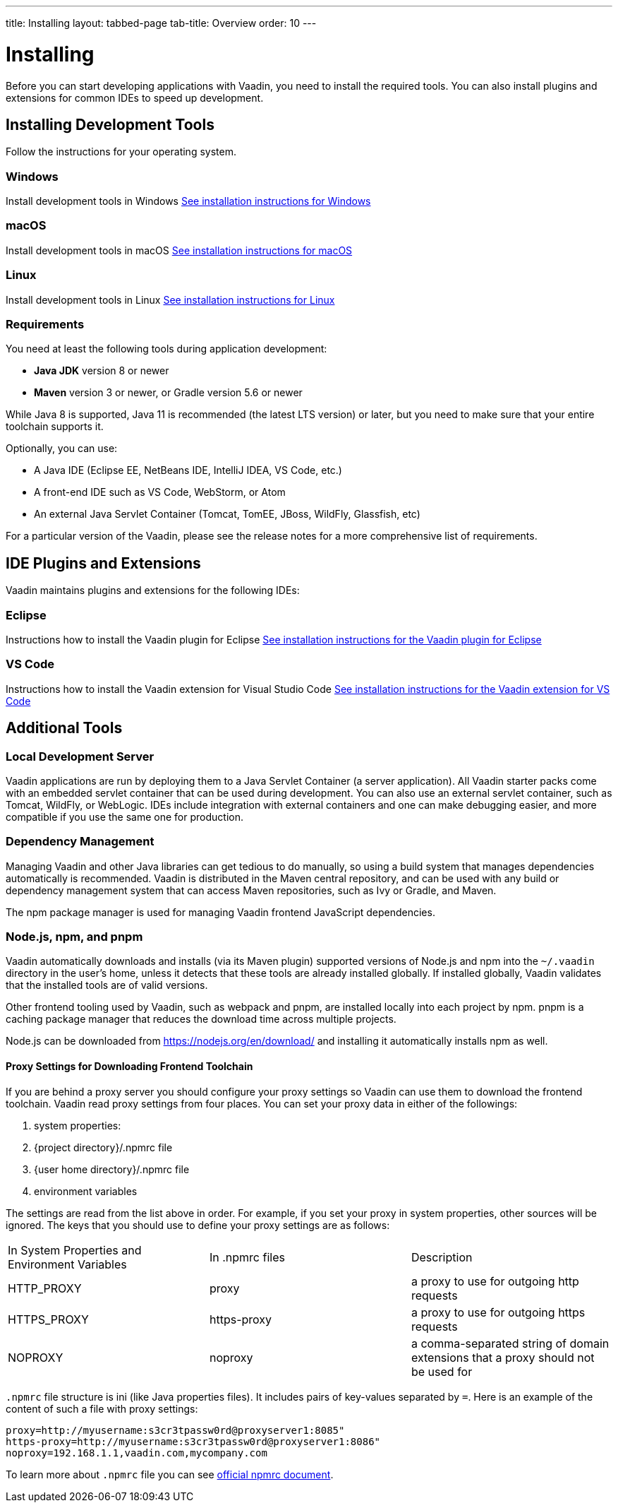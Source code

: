 ---
title: Installing
layout: tabbed-page
tab-title: Overview
order: 10
---

= Installing

Before you can start developing applications with Vaadin, you need to install the required tools.
You can also install plugins and extensions for common IDEs to speed up development.

[.cards.quiet.large]
== Installing Development Tools

[.breakout]
Follow the instructions for your operating system.

[.card]
=== Windows
Install development tools in Windows
<<windows#,See installation instructions for Windows>>

[.card]
=== macOS
Install development tools in macOS
<<macos#,See installation instructions for macOS>>

[.card]
=== Linux
Install development tools in Linux
<<linux#,See installation instructions for Linux>>

[.breakout]
=== Requirements

You need at least the following tools during application development:

* **Java JDK** version 8 or newer
* **Maven** version 3 or newer, or Gradle version 5.6 or newer

While Java 8 is supported, Java 11 is recommended (the latest LTS version) or later, but you need to make sure that your entire toolchain supports it.

Optionally, you can use:

* A Java IDE (Eclipse EE, NetBeans IDE, IntelliJ IDEA, VS Code, etc.)
* A front-end IDE such as VS Code, WebStorm, or Atom
* An external Java Servlet Container (Tomcat, TomEE, JBoss, WildFly, Glassfish, etc)

For a particular version of the Vaadin, please see the release notes for a more comprehensive list of requirements.


[.cards.quiet.large]
== IDE Plugins and Extensions

[.breakout]
Vaadin maintains plugins and extensions for the following IDEs:

[.card]
=== Eclipse
Instructions how to install the Vaadin plugin for Eclipse
<<eclipse#,See installation instructions for the Vaadin plugin for Eclipse>>

[.card]
=== VS Code
Instructions how to install the Vaadin extension for Visual Studio Code
<<vscode#,See installation instructions for the Vaadin extension for VS Code>>


== Additional Tools

=== Local Development Server

Vaadin applications are run by deploying them to a Java Servlet Container (a server application). All Vaadin starter packs come with an embedded servlet container that can be used during development.
You can also use an external servlet container, such as Tomcat, WildFly, or WebLogic.
IDEs include integration with external containers and one can make debugging easier, and more compatible if you use the same one for production.

=== Dependency Management

Managing Vaadin and other Java libraries can get tedious to do manually, so using a build system that manages dependencies automatically is recommended.
Vaadin is distributed in the Maven central repository, and can be used with any build or dependency management system that can access Maven repositories, such as Ivy or Gradle, and Maven.

The npm package manager is used for managing Vaadin frontend JavaScript dependencies.


=== Node.js, npm, and pnpm

[since:com.vaadin:vaadin@V14.2]#Vaadin automatically downloads and installs# (via its Maven plugin) supported versions of Node.js and npm into the `~/.vaadin` directory in the user's home, unless it detects that these tools are already installed globally.
If installed globally, Vaadin validates that the installed tools are of valid versions.

Other frontend tooling used by Vaadin, such as webpack and pnpm, are installed locally into each project by npm.
pnpm is a caching package manager that reduces the download time across multiple projects.

Node.js can be downloaded from https://nodejs.org/en/download/[https://nodejs.org/en/download/] and installing it automatically installs npm as well.

==== Proxy Settings for Downloading Frontend Toolchain
If you are behind a proxy server you should configure your proxy settings so Vaadin can use them to download the frontend toolchain.
Vaadin read proxy settings from four places.
You can set your proxy data in either of the followings:

. system properties:
. {project directory}/.npmrc file
. {user home directory}/.npmrc file
. environment variables

The settings are read from the list above in order.
For example, if you set your proxy in system properties, other sources will be ignored.
The keys that you should use to define your proxy settings are as follows:

[cols=3]
|===
|In System Properties and Environment Variables
|In .npmrc files
|Description

|HTTP_PROXY
|proxy
|a proxy to use for outgoing http requests

|HTTPS_PROXY
|https-proxy
|a proxy to use for outgoing https requests

|NOPROXY
|noproxy
|a comma-separated string of domain extensions that a proxy should not be used for
|===

`.npmrc` file structure is ini (like Java properties files).
It includes pairs of key-values separated by `=`.
Here is an example of the content of such a file with proxy settings:
```
proxy=http://myusername:s3cr3tpassw0rd@proxyserver1:8085"
https-proxy=http://myusername:s3cr3tpassw0rd@proxyserver1:8086"
noproxy=192.168.1.1,vaadin.com,mycompany.com
```

To learn more about `.npmrc` file you can see https://docs.npmjs.com/configuring-npm/npmrc[official npmrc document].

////
Vaadin has a multitude of installation options for different IDEs and dependency
managers.
You can also install it from an installation package:

* With the Eclipse IDE, use the Vaadin Plugin for Eclipse, as described in <<installing.eclipse,"Vaadin Plugin for Eclipse">>
* With the Vaadin plugin for NetBeans IDE ( <<../getting-started/getting-started-netbeans#getting-started.netbeans,"Creating a Project with NetBeans IDE">>) or IntelliJ IDEA
* With Maven, Ivy, Gradle, or other Maven-compatible dependency manager, under Eclipse, NetBeans, IDEA, or using command-line, as described in <<../getting-started/getting-started-maven#getting-started.maven,"Using Vaadin with Maven">>
* From installation package without dependency management, as described in <<../getting-started/getting-started-package#getting-started.package,"Vaadin Installation Package">>
////
